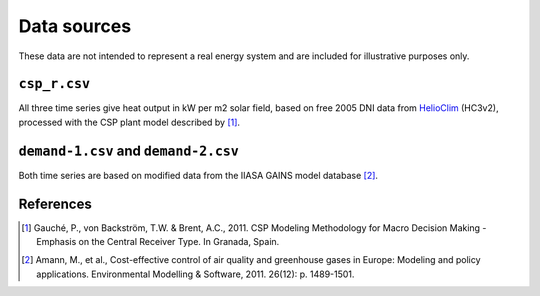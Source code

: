 
Data sources
============

These data are not intended to represent a real energy system and are included for illustrative purposes only.


``csp_r.csv``
-------------

All three time series give heat output in kW per m2 solar field, based on free 2005 DNI data from `HelioClim <http://www.soda-is.com/eng/helioclim/index.html>`_ (HC3v2), processed with the CSP plant model described by [#gauche]_.


``demand-1.csv`` and ``demand-2.csv``
-------------------------------------

Both time series are based on modified data from the IIASA GAINS model database [#gains]_.


References
----------

.. [#gauche] Gauché, P., von Backström, T.W. & Brent, A.C., 2011. CSP Modeling Methodology for Macro Decision Making - Emphasis on the Central Receiver Type. In Granada, Spain.

.. [#gains] Amann, M., et al., Cost-effective control of air quality and greenhouse gases in Europe: Modeling and policy applications. Environmental Modelling & Software, 2011. 26(12): p. 1489-1501.

